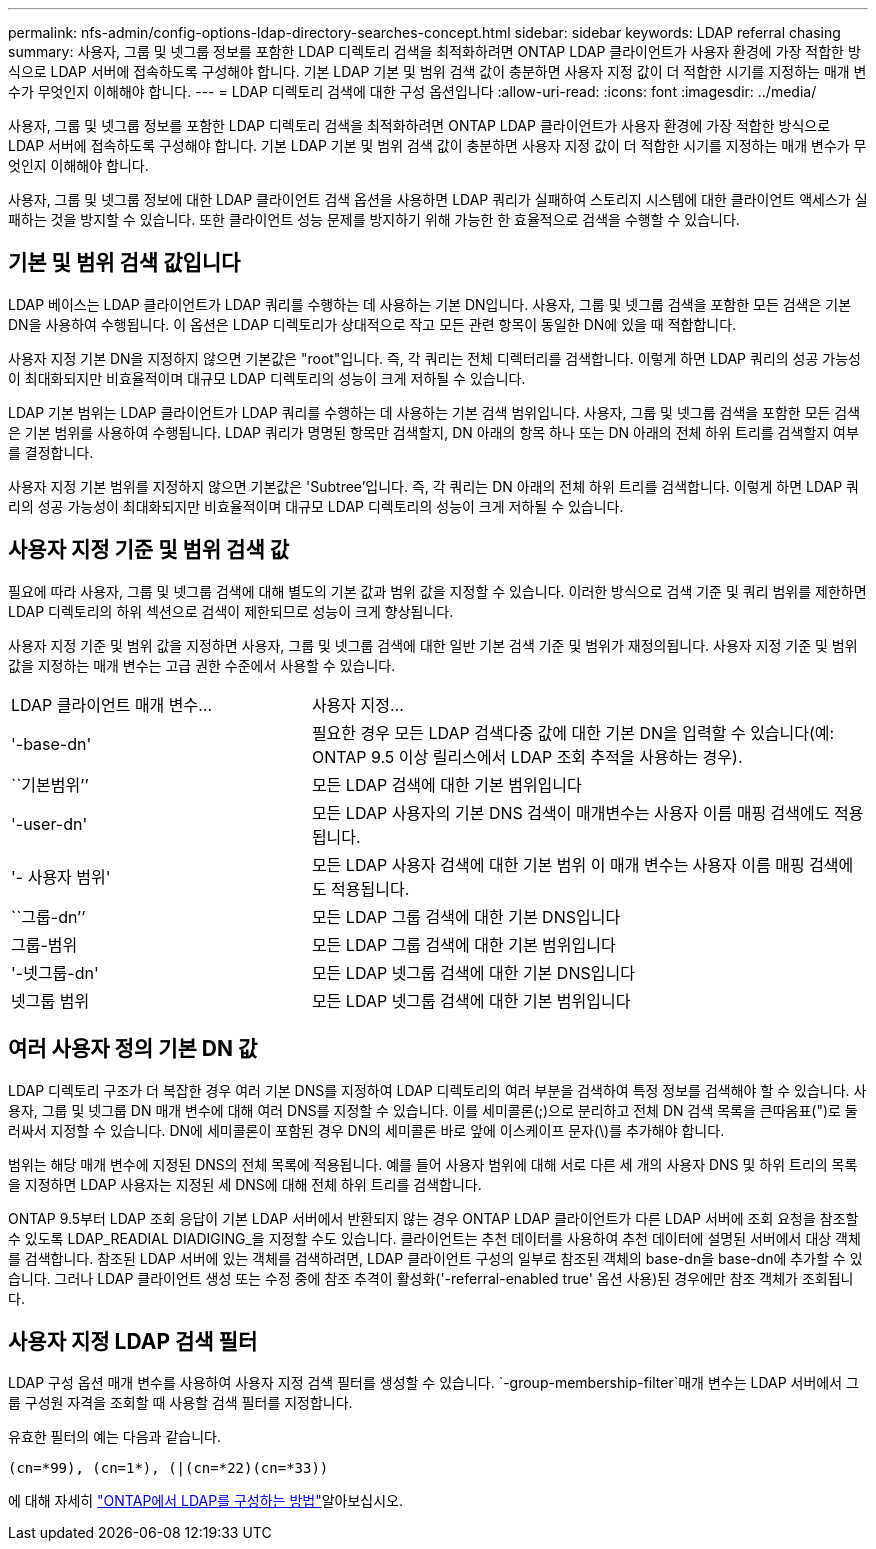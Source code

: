 ---
permalink: nfs-admin/config-options-ldap-directory-searches-concept.html 
sidebar: sidebar 
keywords: LDAP referral chasing 
summary: 사용자, 그룹 및 넷그룹 정보를 포함한 LDAP 디렉토리 검색을 최적화하려면 ONTAP LDAP 클라이언트가 사용자 환경에 가장 적합한 방식으로 LDAP 서버에 접속하도록 구성해야 합니다. 기본 LDAP 기본 및 범위 검색 값이 충분하면 사용자 지정 값이 더 적합한 시기를 지정하는 매개 변수가 무엇인지 이해해야 합니다. 
---
= LDAP 디렉토리 검색에 대한 구성 옵션입니다
:allow-uri-read: 
:icons: font
:imagesdir: ../media/


[role="lead"]
사용자, 그룹 및 넷그룹 정보를 포함한 LDAP 디렉토리 검색을 최적화하려면 ONTAP LDAP 클라이언트가 사용자 환경에 가장 적합한 방식으로 LDAP 서버에 접속하도록 구성해야 합니다. 기본 LDAP 기본 및 범위 검색 값이 충분하면 사용자 지정 값이 더 적합한 시기를 지정하는 매개 변수가 무엇인지 이해해야 합니다.

사용자, 그룹 및 넷그룹 정보에 대한 LDAP 클라이언트 검색 옵션을 사용하면 LDAP 쿼리가 실패하여 스토리지 시스템에 대한 클라이언트 액세스가 실패하는 것을 방지할 수 있습니다. 또한 클라이언트 성능 문제를 방지하기 위해 가능한 한 효율적으로 검색을 수행할 수 있습니다.



== 기본 및 범위 검색 값입니다

LDAP 베이스는 LDAP 클라이언트가 LDAP 쿼리를 수행하는 데 사용하는 기본 DN입니다. 사용자, 그룹 및 넷그룹 검색을 포함한 모든 검색은 기본 DN을 사용하여 수행됩니다. 이 옵션은 LDAP 디렉토리가 상대적으로 작고 모든 관련 항목이 동일한 DN에 있을 때 적합합니다.

사용자 지정 기본 DN을 지정하지 않으면 기본값은 "root"입니다. 즉, 각 쿼리는 전체 디렉터리를 검색합니다. 이렇게 하면 LDAP 쿼리의 성공 가능성이 최대화되지만 비효율적이며 대규모 LDAP 디렉토리의 성능이 크게 저하될 수 있습니다.

LDAP 기본 범위는 LDAP 클라이언트가 LDAP 쿼리를 수행하는 데 사용하는 기본 검색 범위입니다. 사용자, 그룹 및 넷그룹 검색을 포함한 모든 검색은 기본 범위를 사용하여 수행됩니다. LDAP 쿼리가 명명된 항목만 검색할지, DN 아래의 항목 하나 또는 DN 아래의 전체 하위 트리를 검색할지 여부를 결정합니다.

사용자 지정 기본 범위를 지정하지 않으면 기본값은 'Subtree'입니다. 즉, 각 쿼리는 DN 아래의 전체 하위 트리를 검색합니다. 이렇게 하면 LDAP 쿼리의 성공 가능성이 최대화되지만 비효율적이며 대규모 LDAP 디렉토리의 성능이 크게 저하될 수 있습니다.



== 사용자 지정 기준 및 범위 검색 값

필요에 따라 사용자, 그룹 및 넷그룹 검색에 대해 별도의 기본 값과 범위 값을 지정할 수 있습니다. 이러한 방식으로 검색 기준 및 쿼리 범위를 제한하면 LDAP 디렉토리의 하위 섹션으로 검색이 제한되므로 성능이 크게 향상됩니다.

사용자 지정 기준 및 범위 값을 지정하면 사용자, 그룹 및 넷그룹 검색에 대한 일반 기본 검색 기준 및 범위가 재정의됩니다. 사용자 지정 기준 및 범위 값을 지정하는 매개 변수는 고급 권한 수준에서 사용할 수 있습니다.

[cols="35,65"]
|===


| LDAP 클라이언트 매개 변수... | 사용자 지정... 


 a| 
'-base-dn'
 a| 
필요한 경우 모든 LDAP 검색다중 값에 대한 기본 DN을 입력할 수 있습니다(예: ONTAP 9.5 이상 릴리스에서 LDAP 조회 추적을 사용하는 경우).



 a| 
``기본범위’’
 a| 
모든 LDAP 검색에 대한 기본 범위입니다



 a| 
'-user-dn'
 a| 
모든 LDAP 사용자의 기본 DNS 검색이 매개변수는 사용자 이름 매핑 검색에도 적용됩니다.



 a| 
'- 사용자 범위'
 a| 
모든 LDAP 사용자 검색에 대한 기본 범위 이 매개 변수는 사용자 이름 매핑 검색에도 적용됩니다.



 a| 
``그룹-dn’’
 a| 
모든 LDAP 그룹 검색에 대한 기본 DNS입니다



 a| 
그룹-범위
 a| 
모든 LDAP 그룹 검색에 대한 기본 범위입니다



 a| 
'-넷그룹-dn'
 a| 
모든 LDAP 넷그룹 검색에 대한 기본 DNS입니다



 a| 
넷그룹 범위
 a| 
모든 LDAP 넷그룹 검색에 대한 기본 범위입니다

|===


== 여러 사용자 정의 기본 DN 값

LDAP 디렉토리 구조가 더 복잡한 경우 여러 기본 DNS를 지정하여 LDAP 디렉토리의 여러 부분을 검색하여 특정 정보를 검색해야 할 수 있습니다. 사용자, 그룹 및 넷그룹 DN 매개 변수에 대해 여러 DNS를 지정할 수 있습니다. 이를 세미콜론(;)으로 분리하고 전체 DN 검색 목록을 큰따옴표(")로 둘러싸서 지정할 수 있습니다. DN에 세미콜론이 포함된 경우 DN의 세미콜론 바로 앞에 이스케이프 문자(\)를 추가해야 합니다.

범위는 해당 매개 변수에 지정된 DNS의 전체 목록에 적용됩니다. 예를 들어 사용자 범위에 대해 서로 다른 세 개의 사용자 DNS 및 하위 트리의 목록을 지정하면 LDAP 사용자는 지정된 세 DNS에 대해 전체 하위 트리를 검색합니다.

ONTAP 9.5부터 LDAP 조회 응답이 기본 LDAP 서버에서 반환되지 않는 경우 ONTAP LDAP 클라이언트가 다른 LDAP 서버에 조회 요청을 참조할 수 있도록 LDAP_READIAL DIADIGING_을 지정할 수도 있습니다. 클라이언트는 추천 데이터를 사용하여 추천 데이터에 설명된 서버에서 대상 객체를 검색합니다. 참조된 LDAP 서버에 있는 객체를 검색하려면, LDAP 클라이언트 구성의 일부로 참조된 객체의 base-dn을 base-dn에 추가할 수 있습니다. 그러나 LDAP 클라이언트 생성 또는 수정 중에 참조 추격이 활성화('-referral-enabled true' 옵션 사용)된 경우에만 참조 객체가 조회됩니다.



== 사용자 지정 LDAP 검색 필터

LDAP 구성 옵션 매개 변수를 사용하여 사용자 지정 검색 필터를 생성할 수 있습니다.  `-group-membership-filter`매개 변수는 LDAP 서버에서 그룹 구성원 자격을 조회할 때 사용할 검색 필터를 지정합니다.

유효한 필터의 예는 다음과 같습니다.

[listing]
----
(cn=*99), (cn=1*), (|(cn=*22)(cn=*33))
----
에 대해 자세히 link:https://www.netapp.com/media/19423-tr-4835.pdf["ONTAP에서 LDAP를 구성하는 방법"^]알아보십시오.

